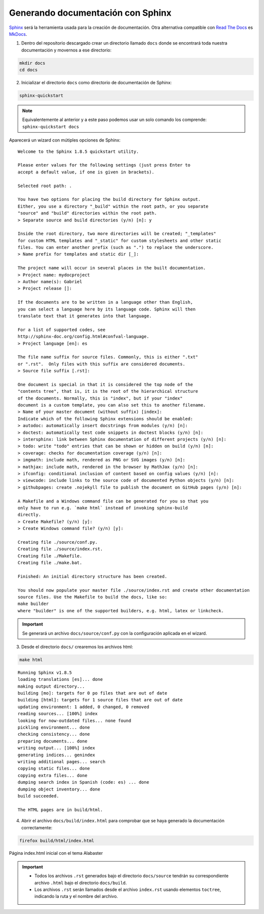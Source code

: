 ==================================
Generando documentación con Sphinx
==================================

`Sphinx`_ será la herramienta usada para la creación de documentación. Otra alternativa compatible con `Read The Docs`_ es `MkDocs`_.

.. _Sphinx: http://www.sphinx-doc.org/en/master/
.. _MkDocs: https://www.mkdocs.org/
.. _Read The Docs: https://readthedocs.org/

1. Dentro del repositorio descargado crear un directorio llamado ``docs`` donde se encontrará toda nuestra documentación y movernos a ese directorio:

.. code-block:: bash

    mkdir docs
    cd docs

2. Inicializar el directorio ``docs`` como directorio de documentación de Sphinx:

.. code-block:: bash

    sphinx-quickstart

.. Note::
    Equivalentemente al anterior y a este paso podemos usar un solo comando los comprende: ``sphinx-quickstart docs``

Aparecerá un wizard con mútiples opciones de Sphinx:

::

    Welcome to the Sphinx 1.8.5 quickstart utility.

    Please enter values for the following settings (just press Enter to
    accept a default value, if one is given in brackets).

    Selected root path: .

    You have two options for placing the build directory for Sphinx output.
    Either, you use a directory "_build" within the root path, or you separate
    "source" and "build" directories within the root path.
    > Separate source and build directories (y/n) [n]: y

    Inside the root directory, two more directories will be created; "_templates"
    for custom HTML templates and "_static" for custom stylesheets and other static
    files. You can enter another prefix (such as ".") to replace the underscore.
    > Name prefix for templates and static dir [_]:

    The project name will occur in several places in the built documentation.
    > Project name: mydocproject
    > Author name(s): Gabriel
    > Project release []: 

    If the documents are to be written in a language other than English,
    you can select a language here by its language code. Sphinx will then
    translate text that it generates into that language.

    For a list of supported codes, see
    http://sphinx-doc.org/config.html#confval-language.
    > Project language [en]: es

    The file name suffix for source files. Commonly, this is either ".txt"
    or ".rst".  Only files with this suffix are considered documents.
    > Source file suffix [.rst]: 

    One document is special in that it is considered the top node of the
    "contents tree", that is, it is the root of the hierarchical structure
    of the documents. Normally, this is "index", but if your "index"
    document is a custom template, you can also set this to another filename.
    > Name of your master document (without suffix) [index]: 
    Indicate which of the following Sphinx extensions should be enabled:
    > autodoc: automatically insert docstrings from modules (y/n) [n]: 
    > doctest: automatically test code snippets in doctest blocks (y/n) [n]: 
    > intersphinx: link between Sphinx documentation of different projects (y/n) [n]: 
    > todo: write "todo" entries that can be shown or hidden on build (y/n) [n]: 
    > coverage: checks for documentation coverage (y/n) [n]: 
    > imgmath: include math, rendered as PNG or SVG images (y/n) [n]: 
    > mathjax: include math, rendered in the browser by MathJax (y/n) [n]: 
    > ifconfig: conditional inclusion of content based on config values (y/n) [n]: 
    > viewcode: include links to the source code of documented Python objects (y/n) [n]: 
    > githubpages: create .nojekyll file to publish the document on GitHub pages (y/n) [n]: 

    A Makefile and a Windows command file can be generated for you so that you
    only have to run e.g. `make html` instead of invoking sphinx-build
    directly.
    > Create Makefile? (y/n) [y]: 
    > Create Windows command file? (y/n) [y]: 

    Creating file ./source/conf.py.
    Creating file ./source/index.rst.
    Creating file ./Makefile.
    Creating file ./make.bat.

    Finished: An initial directory structure has been created.

    You should now populate your master file ./source/index.rst and create other documentation
    source files. Use the Makefile to build the docs, like so:
    make builder
    where "builder" is one of the supported builders, e.g. html, latex or linkcheck.

.. Important::
    Se generará un archivo ``docs/source/conf.py`` con la configuración aplicada en el wizard.

3. Desde el directorio ``docs/`` crearemos los archivos html:

.. code-block:: bash

    make html

::

    Running Sphinx v1.8.5
    loading translations [es]... done
    making output directory...
    building [mo]: targets for 0 po files that are out of date
    building [html]: targets for 1 source files that are out of date
    updating environment: 1 added, 0 changed, 0 removed
    reading sources... [100%] index                                                                         
    looking for now-outdated files... none found
    pickling environment... done
    checking consistency... done
    preparing documents... done
    writing output... [100%] index                                                                          
    generating indices... genindex
    writing additional pages... search
    copying static files... done
    copying extra files... done
    dumping search index in Spanish (code: es) ... done
    dumping object inventory... done
    build succeeded.

    The HTML pages are in build/html.

4. Abrir el archivo ``docs/build/index.html`` para comprobar que se haya generado la documentación correctamente:

.. code-block:: bash

    firefox build/html/index.html

.. figure:: images/1_starting-site.png
   :align: center

   Página index.html inicial con el tema Alabaster

.. Important::
    - Todos los archivos ``.rst`` generados bajo el directorio ``docs/source`` tendrán su correspondiente archivo ``.html`` bajo el directorio ``docs/build``.
    - Los archivos ``.rst`` serán llamados desde el archivo ``index.rst`` usando elementos ``toctree``, indicando la ruta y el nombre del archivo.

